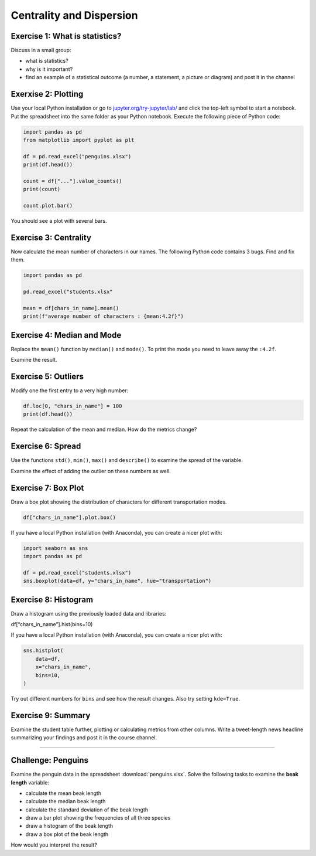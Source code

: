 Centrality and Dispersion
=========================

Exercise 1: What is statistics?
-------------------------------

Discuss in a small group:

-  what is statistics?
-  why is it important?
-  find an example of a statistical outcome (a number, a statement, a
   picture or diagram) and post it in the channel


Exerxise 2: Plotting
--------------------

Use your local Python installation or go to
`jupyter.org/try-jupyter/lab/ <https://jupyter.org/try-jupyter/lab/>`__
and click the top-left symbol to start a notebook. 
Put the spreadsheet into the same folder as your Python notebook.
Execute the following piece of Python code:

.. code:: python3

   import pandas as pd
   from matplotlib import pyplot as plt

   df = pd.read_excel("penguins.xlsx")
   print(df.head())

   count = df["..."].value_counts()
   print(count)

   count.plot.bar()

You should see a plot with several bars.

Exercise 3: Centrality
----------------------

Now calculate the mean number of characters in our names.
The following Python code contains 3 bugs. Find and fix them.

.. code:: python3

   import pandas as pd

   pd.read_excel("students.xlsx"

   mean = df[chars_in_name].mean()
   print(f"average number of characters : {mean:4.2f}")

Exercise 4: Median and Mode
---------------------------

Replace the ``mean()`` function by ``median()`` and ``mode()``. To print
the mode you need to leave away the ``:4.2f``.

Examine the result.

Exercise 5: Outliers
--------------------

Modify one the first entry to a very high number:

.. code:: python3

   df.loc[0, "chars_in_name"] = 100
   print(df.head())

Repeat the calculation of the mean and median. How do the metrics
change?

Exercise 6: Spread
------------------

Use the functions ``std()``, ``min()``, ``max()`` and ``describe()`` to
examine the spread of the variable.

Examine the effect of adding the outlier on these numbers as well.

Exercise 7: Box Plot
---------------------

Draw a box plot showing the distribution of characters for different
transportation modes.

.. code:: python3

   df["chars_in_name"].plot.box()

If you have a local Python installation (with Anaconda), you can create
a nicer plot with:

.. code:: python3

   import seaborn as sns
   import pandas as pd

   df = pd.read_excel("students.xlsx")
   sns.boxplot(data=df, y="chars_in_name", hue="transportation")

Exercise 8: Histogram
----------------------

Draw a histogram using the previously loaded data and libraries:

df[“chars_in_name”].hist(bins=10)

If you have a local Python installation (with Anaconda), you can create
a nicer plot with:

.. code:: python3

   sns.histplot(
       data=df,
       x="chars_in_name",
       bins=10,
   )

Try out different numbers for ``bins`` and see how the result changes.
Also try setting ``kde=True``.

Exercise 9: Summary
--------------------

Examine the student table further, plotting or calculating metrics from
other columns. Write a tweet-length news headline summarizing your
findings and post it in the course channel.

--------------

Challenge: Penguins
-------------------

Examine the penguin data in the spreadsheet :download:`penguins.xlsx`.
Solve the following tasks to examine the **beak length** variable:

-  calculate the mean beak length
-  calculate the median beak length
-  calculate the standard deviation of the beak length
-  draw a bar plot showing the frequencies of all three species
-  draw a histogram of the beak length
-  draw a box plot of the beak length

How would you interpret the result?
